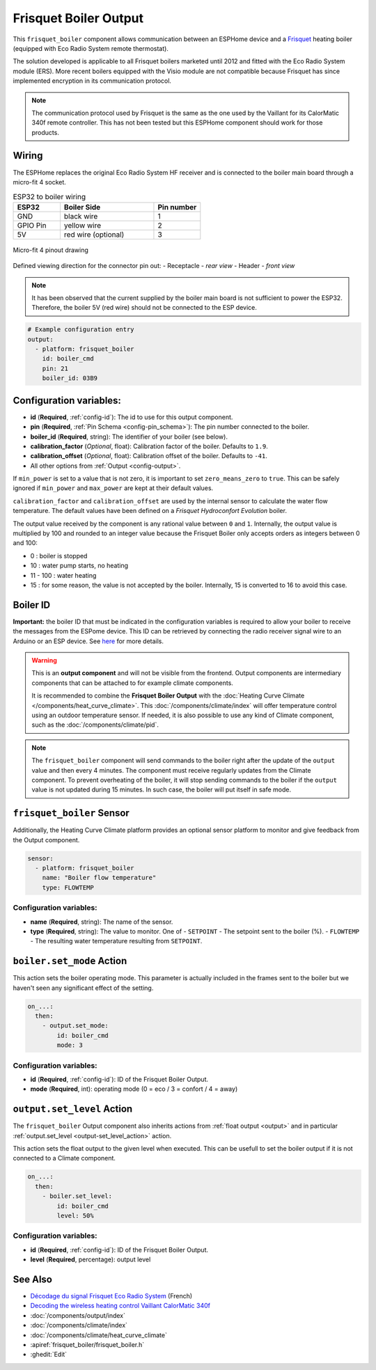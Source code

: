.. _frisquet_boiler:

Frisquet Boiler Output
======================

.. seo::
    :description: Instructions for installing and setting up a Frisquet boiler output.
    :image: logo-friquet.svg

This ``frisquet_boiler`` component allows communication between an ESPHome device and a 
`Frisquet <https://www.frisquet.com/en>`__ heating boiler 
(equipped with Eco Radio System remote thermostat).

The solution developed is applicable to all Frisquet boilers marketed until 2012 and fitted with the 
Eco Radio System module (ERS). More recent boilers equipped with the Visio module are not compatible 
because Frisquet has since implemented encryption in its communication protocol.

.. note:: 
    The communication protocol used by Frisquet is the same as the one used by the Vaillant for its 
    CalorMatic 340f remote controller. This has not been tested but this ESPHome component should 
    work for those products.

Wiring
------

The ESPHome replaces the original Eco Radio System HF receiver and is connected to the boiler main board 
through a micro-fit 4 socket.

.. list-table:: ESP32 to boiler wiring
   :widths: 10 20 10
   :header-rows: 1

   * - ESP32
     - Boiler Side
     - Pin number
   * - GND
     - black wire 
     - 1
   * - GPIO Pin
     - yellow wire
     - 2
   * - 5V
     - red wire (optional)
     - 3

.. figure:: ../images/connector_4pin1_80px.png
    :align: center
  
    Micro-fit 4 pinout drawing

Defined viewing direction for the connector pin out:
- Receptacle - *rear view*
- Header - *front view*

.. note:: 
  
    It has been observed that the current supplied by the boiler main board is not sufficient to power the ESP32. 
    Therefore, the boiler 5V (red wire) should not be connected to the ESP device.

.. code-block:: yaml

    # Example configuration entry
    output:
      - platform: frisquet_boiler
        id: boiler_cmd
        pin: 21
        boiler_id: 03B9

.. _config-frisquet_boiler:

Configuration variables:
------------------------

- **id** (**Required**, :ref:`config-id`): The id to use for this output component.
- **pin** (**Required**, :ref:`Pin Schema <config-pin_schema>`): The pin number connected to the boiler.
- **boiler_id** (**Required**, string): The identifier of your boiler (see below).
- **calibration_factor** (*Optional*, float): Calibration factor of the boiler. Defaults to ``1.9``.
- **calibration_offset** (*Optional*, float): Calibration offset of the boiler. Defaults to ``-41``.
- All other options from :ref:`Output <config-output>`.

If ``min_power`` is set to a value that is not zero, it is important to set ``zero_means_zero`` to ``true``. 
This can be safely ignored if ``min_power`` and ``max_power`` are kept at their default values.

``calibration_factor`` and  ``calibration_offset`` are used by the internal sensor to calculate the water flow 
temperature. The default values have been defined on a *Frisquet Hydroconfort Evolution* boiler.

The output value received by the component is any rational value between ``0`` and ``1``. 
Internally, the output value is multiplied by 100 and rounded to an integer value because the Frisquet Boiler 
only accepts orders as integers between 0 and 100:

- 0 : boiler is stopped
- 10 : water pump starts, no heating
- 11 - 100 : water heating
- 15 : for some reason, the value is not accepted by the boiler. Internally, 15 is converted to 16 to avoid this case.

Boiler ID
---------

**Important:** the boiler ID that must be indicated in the configuration variables is required to allow your boiler to receive the messages 
from the ESPome device. This ID can be retrieved by connecting the radio receiver signal wire to an Arduino or an ESP device.
See `here <https://github.com/etimou/frisquet-arduino>`__ for more details.

.. warning::

    This is an **output component** and will not be visible from the frontend. Output components are intermediary
    components that can be attached to for example climate components.

    It is recommended to combine the **Frisquet Boiler Output** with the :doc:`Heating Curve Climate </components/heat_curve_climate>`. 
    This :doc:`/components/climate/index` will offer temperature control using an outdoor temperature sensor. 
    If needed, it is also possible to use any kind of Climate component, such as the :doc:`/components/climate/pid`.

.. note::

    The ``frisquet_boiler`` component will send commands to the boiler right after the update of the ``output`` value and then 
    every 4 minutes. The component must receive regularly updates from the Climate component. 
    To prevent overheating of the boiler, it will stop sending commands to the boiler if the ``output`` value is not updated 
    during 15 minutes. In such case, the boiler will put itself in safe mode.

``frisquet_boiler`` Sensor
-----------------------------

Additionally, the Heating Curve Climate platform provides an optional sensor platform to monitor and give feedback 
from the Output component.

.. code-block:: yaml

    sensor:
      - platform: frisquet_boiler
        name: "Boiler flow temperature"
        type: FLOWTEMP

Configuration variables:
************************

- **name** (**Required**, string): The name of the sensor.
- **type** (**Required**, string): The value to monitor. One of
  - ``SETPOINT`` - The setpoint sent to the boiler (%).
  - ``FLOWTEMP`` - The resulting water temperature resulting from ``SETPOINT``.


``boiler.set_mode`` Action
--------------------------

This action sets the boiler operating mode.
This parameter is actually included in the frames sent to the boiler but we haven't seen any significant effect of the setting.

.. code-block:: yaml

   on_...:
     then:
       - output.set_mode:
           id: boiler_cmd
           mode: 3

Configuration variables:
************************

- **id** (**Required**, :ref:`config-id`): ID of the Frisquet Boiler Output.
- **mode** (**Required**, int): operating mode (0 = eco / 3 = confort / 4 = away)

``output.set_level`` Action
---------------------------

The ``frisquet_boiler`` Output component also inherits actions from :ref:`float output <output>` and 
in particular :ref:`output.set_level <output-set_level_action>` action.

This action sets the float output to the given level when executed. This can be usefull to set the boiler output if it is 
not connected to a Climate component.

.. code-block:: yaml

   on_...:
     then:
       - boiler.set_level:
           id: boiler_cmd
           level: 50%

Configuration variables:
************************

- **id** (**Required**, :ref:`config-id`): ID of the Frisquet Boiler Output.
- **level** (**Required**, percentage): output level


See Also
--------

- `Décodage du signal Frisquet Eco Radio System <https://antoinegrall.wordpress.com/decodage-frisquet-ers/>`__ (French)
- `Decoding the wireless heating control Vaillant CalorMatic 340f <http://wiki.kainhofer.com/hardware/vaillantvrt340f>`__
- :doc:`/components/output/index`
- :doc:`/components/climate/index`
- :doc:`/components/climate/heat_curve_climate`
- :apiref:`frisquet_boiler/frisquet_boiler.h`
- :ghedit:`Edit`
